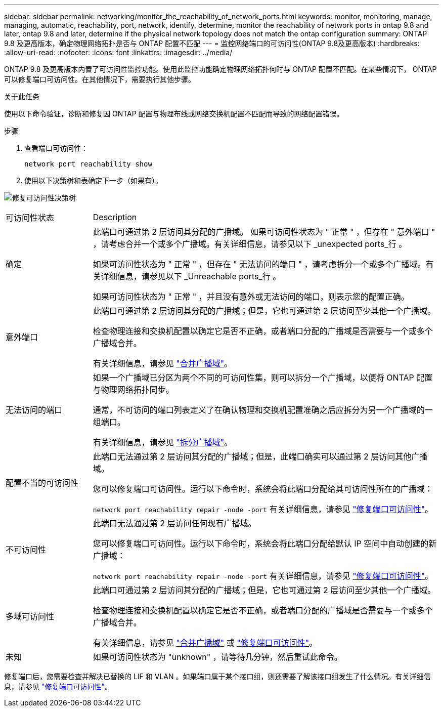 ---
sidebar: sidebar 
permalink: networking/monitor_the_reachability_of_network_ports.html 
keywords: monitor, monitoring, manage, managing, automatic, reachability, port, network, identify, determine, monitor the reachability of network ports in ontap 9.8 and later, ontap 9.8 and later, determine if the physical network topology does not match the ontap configuration 
summary: ONTAP 9.8 及更高版本，确定物理网络拓扑是否与 ONTAP 配置不匹配 
---
= 监控网络端口的可访问性(ONTAP 9.8及更高版本)
:hardbreaks:
:allow-uri-read: 
:nofooter: 
:icons: font
:linkattrs: 
:imagesdir: ../media/


[role="lead"]
ONTAP 9.8 及更高版本内置了可访问性监控功能。使用此监控功能确定物理网络拓扑何时与 ONTAP 配置不匹配。在某些情况下， ONTAP 可以修复端口可访问性。在其他情况下，需要执行其他步骤。

.关于此任务
使用以下命令验证，诊断和修复因 ONTAP 配置与物理布线或网络交换机配置不匹配而导致的网络配置错误。

.步骤
. 查看端口可访问性：
+
....
network port reachability show
....
. 使用以下决策树和表确定下一步（如果有）。


image:ontap_nm_image1.png["修复可访问性决策树"]

[cols="20,80"]
|===


| 可访问性状态 | Description 


 a| 
确定
 a| 
此端口可通过第 2 层访问其分配的广播域。
如果可访问性状态为 " 正常 " ，但存在 " 意外端口 " ，请考虑合并一个或多个广播域。有关详细信息，请参见以下 _unexpected ports_行 。

如果可访问性状态为 " 正常 " ，但存在 " 无法访问的端口 " ，请考虑拆分一个或多个广播域。有关详细信息，请参见以下 _Unreachable ports_行 。

如果可访问性状态为 " 正常 " ，并且没有意外或无法访问的端口，则表示您的配置正确。



 a| 
意外端口
 a| 
此端口可通过第 2 层访问其分配的广播域；但是，它也可通过第 2 层访问至少其他一个广播域。

检查物理连接和交换机配置以确定它是否不正确，或者端口分配的广播域是否需要与一个或多个广播域合并。

有关详细信息，请参见 link:merge_broadcast_domains.html["合并广播域"]。



 a| 
无法访问的端口
 a| 
如果一个广播域已分区为两个不同的可访问性集，则可以拆分一个广播域，以便将 ONTAP 配置与物理网络拓扑同步。

通常，不可访问的端口列表定义了在确认物理和交换机配置准确之后应拆分为另一个广播域的一组端口。

有关详细信息，请参见 link:split_broadcast_domains.html["拆分广播域"]。



 a| 
配置不当的可访问性
 a| 
此端口无法通过第 2 层访问其分配的广播域；但是，此端口确实可以通过第 2 层访问其他广播域。

您可以修复端口可访问性。运行以下命令时，系统会将此端口分配给其可访问性所在的广播域：

`network port reachability repair -node -port`
有关详细信息，请参见 link:repair_port_reachability.html["修复端口可访问性"]。



 a| 
不可访问性
 a| 
此端口无法通过第 2 层访问任何现有广播域。

您可以修复端口可访问性。运行以下命令时，系统会将此端口分配给默认 IP 空间中自动创建的新广播域：

`network port reachability repair -node -port`
有关详细信息，请参见 link:repair_port_reachability.html["修复端口可访问性"]。



 a| 
多域可访问性
 a| 
此端口可通过第 2 层访问其分配的广播域；但是，它也可通过第 2 层访问至少其他一个广播域。

检查物理连接和交换机配置以确定它是否不正确，或者端口分配的广播域是否需要与一个或多个广播域合并。

有关详细信息，请参见 link:merge_broadcast_domains.html["合并广播域"] 或 link:repair_port_reachability.html["修复端口可访问性"]。



 a| 
未知
 a| 
如果可访问性状态为 "unknown" ，请等待几分钟，然后重试此命令。

|===
修复端口后，您需要检查并解决已替换的 LIF 和 VLAN 。如果端口属于某个接口组，则还需要了解该接口组发生了什么情况。有关详细信息，请参见 link:repair_port_reachability.html["修复端口可访问性"]。
